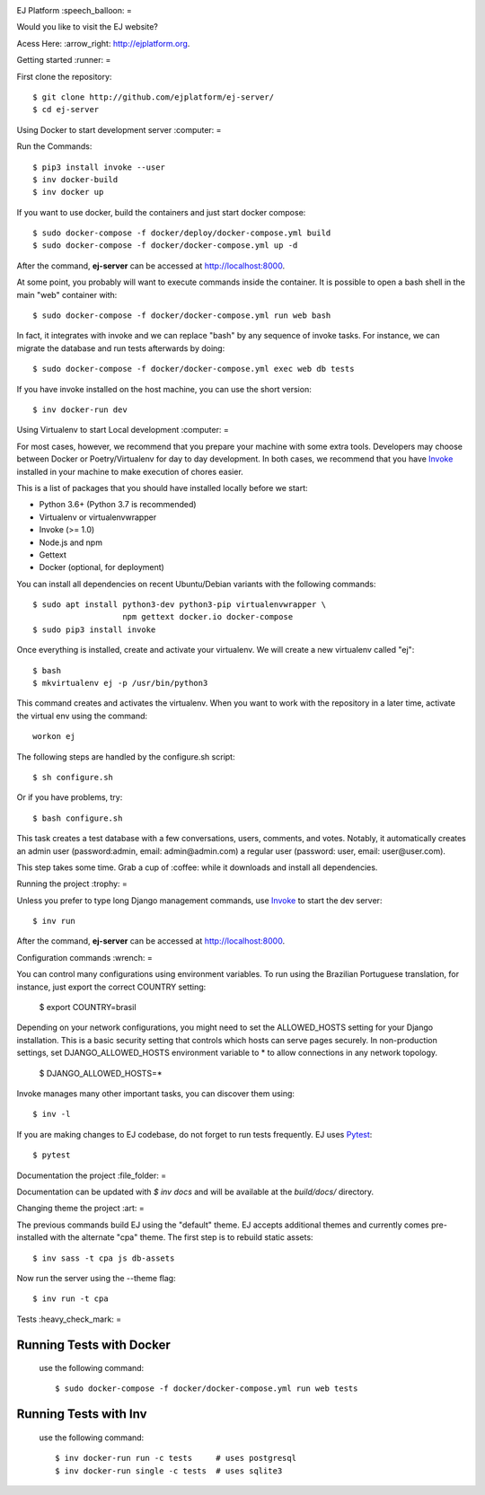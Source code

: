 .. image:: https://api.codeclimate.com/v1/badges/fd8f8c7d5d2bc74c38df/maintainability
   :target: https://codeclimate.com/github/ejplatform/ej-server/maintainability
   :alt: Maintainability
.. image:: https://codecov.io/gh/ejplatform/ej-server/branch/master/graph/badge.svg
  :target: https://codecov.io/gh/ejplatform/ej-server
.. image:: https://gitlab.com/ejplatform/ej-server/badges/master/pipeline.svg
    :target: https://gitlab.com/ejplatform/ej-server/commits/master



EJ Platform  :speech_balloon:
=

Would you like to visit the EJ website?

Acess Here: :arrow_right: http://ejplatform.org.



Getting started :runner:
=

First clone the repository::

    $ git clone http://github.com/ejplatform/ej-server/
    $ cd ej-server


Using Docker to start development server :computer:
=

Run the Commands::

    $ pip3 install invoke --user
    $ inv docker-build
    $ inv docker up

If you want to use docker, build the containers and just start docker compose::

    $ sudo docker-compose -f docker/deploy/docker-compose.yml build
    $ sudo docker-compose -f docker/docker-compose.yml up -d

After the command, **ej-server** can be accessed at http://localhost:8000.

At some point, you probably will want to execute commands inside the container.
It is possible to open a bash shell in the main "web" container with::

    $ sudo docker-compose -f docker/docker-compose.yml run web bash


In fact, it integrates with invoke and we can replace "bash" by any sequence of
invoke tasks. For instance, we can migrate the database and run tests
afterwards by doing::

    $ sudo docker-compose -f docker/docker-compose.yml exec web db tests

If you have invoke installed on the host machine, you can use the short
version::

    $ inv docker-run dev


Using Virtualenv to start Local development :computer:
=

For most cases, however, we recommend that you prepare your machine with some
extra tools. Developers may choose between Docker or Poetry/Virtualenv for day to day
development. In both cases, we recommend that you have Invoke_ installed
in your machine to make execution of chores easier.

This is a list of packages that you should have installed locally before we
start:

- Python 3.6+ (Python 3.7 is recommended)
- Virtualenv or virtualenvwrapper
- Invoke (>= 1.0)
- Node.js and npm
- Gettext
- Docker (optional, for deployment)

You can install all dependencies on recent Ubuntu/Debian variants with the
following commands::

    $ sudo apt install python3-dev python3-pip virtualenvwrapper \
                       npm gettext docker.io docker-compose
    $ sudo pip3 install invoke

Once everything is installed, create and activate your virtualenv. We will create
a new virtualenv called "ej"::

    $ bash
    $ mkvirtualenv ej -p /usr/bin/python3

This command creates and activates the virtualenv. When you want to work with the
repository in a later time, activate the virtual env using the command::

    workon ej

The following steps are handled by the configure.sh script::

    $ sh configure.sh

Or if you have problems, try::

    $ bash configure.sh

This task creates a test database with a few conversations, users, comments, and
votes. Notably, it automatically creates an admin user 
(password:admin, email: admin@admin.com) a regular user (password: user, email: user@user.com).

This step takes some time. Grab a cup of :coffee: while it downloads and install
all dependencies. 


Running the project :trophy:
=

Unless you prefer to type long Django management commands, use Invoke_ to start
the dev server::

    $ inv run

After the command, **ej-server** can be accessed at http://localhost:8000.



Configuration commands :wrench:
=

You can control many configurations using environment variables. To run using
the Brazilian Portuguese translation, for instance, just export the correct
COUNTRY setting:

    $ export COUNTRY=brasil

Depending on your network configurations, you might need to set the ALLOWED_HOSTS
setting for your Django installation. This is a basic security setting that
controls which hosts can serve pages securely. In non-production settings, set
DJANGO_ALLOWED_HOSTS environment variable to * to allow connections in any
network topology.

    $ DJANGO_ALLOWED_HOSTS=*

Invoke manages many other important tasks, you can discover them using::

    $ inv -l

If you are making changes to EJ codebase, do not forget to run tests frequently.
EJ uses Pytest_::

    $ pytest

.. _Invoke: http://www.pyinvoke.org/

.. _Pytest: http://pytest.org


Documentation the project :file_folder:
=

Documentation can be updated with `$ inv docs` and will be available at the
`build/docs/` directory.


Changing theme the project :art:
=

The previous commands build EJ using the "default" theme. EJ accepts additional
themes and currently comes pre-installed with the alternate "cpa" theme. The
first step is to rebuild static assets::

    $ inv sass -t cpa js db-assets

Now run the server using the --theme flag::

    $ inv run -t cpa


Tests :heavy_check_mark:
=

Running Tests with Docker
-------------------------

    use the following command::

        $ sudo docker-compose -f docker/docker-compose.yml run web tests


Running Tests with Inv
-------------------------

    use the following command::

        $ inv docker-run run -c tests     # uses postgresql
        $ inv docker-run single -c tests  # uses sqlite3

